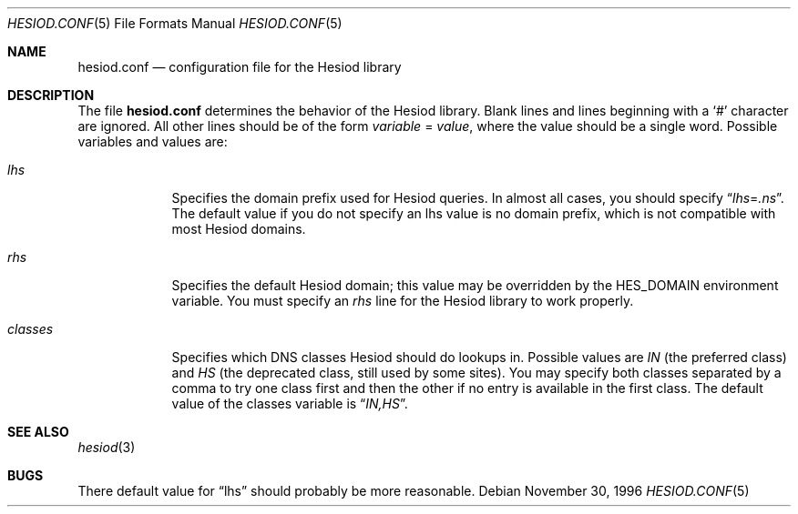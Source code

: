 .\"	$NetBSD: hesiod.conf.5,v 1.3 2001/05/08 17:06:20 wiz Exp $
.\"
.\" from: #Id: hesiod.conf.5,v 1.1 1996/12/08 21:36:38 ghudson Exp #
.\"
.\" Copyright 1996 by the Massachusetts Institute of Technology.
.\"
.\" Permission to use, copy, modify, and distribute this
.\" software and its documentation for any purpose and without
.\" fee is hereby granted, provided that the above copyright
.\" notice appear in all copies and that both that copyright
.\" notice and this permission notice appear in supporting
.\" documentation, and that the name of M.I.T. not be used in
.\" advertising or publicity pertaining to distribution of the
.\" software without specific, written prior permission.
.\" M.I.T. makes no representations about the suitability of
.\" this software for any purpose.  It is provided "as is"
.\" without express or implied warranty.
.\"
.Dd November 30, 1996
.Dt HESIOD.CONF 5
.Os
.Sh NAME
.Nm hesiod.conf
.Nd configuration file for the Hesiod library
.Sh DESCRIPTION
The file
.Nm
determines the behavior of the Hesiod library.
Blank lines and lines beginning with a
.Sq #
character are ignored.  All other lines should be of the form
.Em variable
=
.Ar value ,
where the value should be a single word.  Possible variables and
values are:
.Bl -tag -width classes
.It Em lhs
Specifies the domain prefix used for Hesiod queries.  In almost all
cases, you should specify
.Dq Em lhs Ns = Ns Ar .ns .
The default value if you do
not specify an lhs value is no domain prefix, which is not compatible
with most Hesiod domains.
.It Em rhs
Specifies the default Hesiod domain; this value may be overridden by
the
.Ev HES_DOMAIN
environment variable.  You must specify an
.Em rhs
line for the Hesiod
library to work properly.
.It Em classes
Specifies which DNS classes Hesiod should do lookups in.  Possible
values are
.Ar IN
(the preferred class) and
.Ar HS
(the deprecated class,
still used by some sites).  You may specify both classes separated by
a comma to try one class first and then the other if no entry is
available in the first class.  The default value of the classes
variable is
.Dq Ar IN,HS .
.El
.Sh SEE ALSO
.Xr hesiod 3
.Sh BUGS
There default value for
.Dq lhs
should probably be more reasonable.
